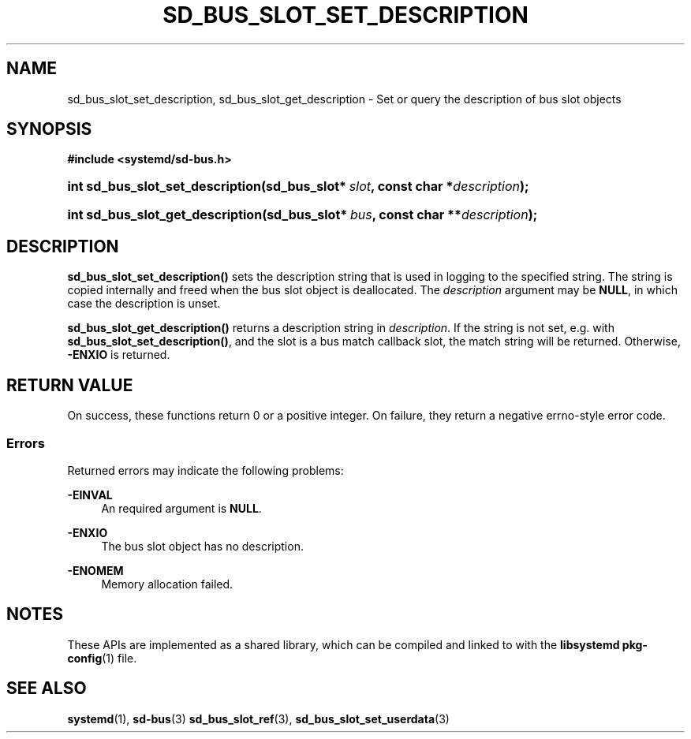 '\" t
.TH "SD_BUS_SLOT_SET_DESCRIPTION" "3" "" "systemd 248" "sd_bus_slot_set_description"
.\" -----------------------------------------------------------------
.\" * Define some portability stuff
.\" -----------------------------------------------------------------
.\" ~~~~~~~~~~~~~~~~~~~~~~~~~~~~~~~~~~~~~~~~~~~~~~~~~~~~~~~~~~~~~~~~~
.\" http://bugs.debian.org/507673
.\" http://lists.gnu.org/archive/html/groff/2009-02/msg00013.html
.\" ~~~~~~~~~~~~~~~~~~~~~~~~~~~~~~~~~~~~~~~~~~~~~~~~~~~~~~~~~~~~~~~~~
.ie \n(.g .ds Aq \(aq
.el       .ds Aq '
.\" -----------------------------------------------------------------
.\" * set default formatting
.\" -----------------------------------------------------------------
.\" disable hyphenation
.nh
.\" disable justification (adjust text to left margin only)
.ad l
.\" -----------------------------------------------------------------
.\" * MAIN CONTENT STARTS HERE *
.\" -----------------------------------------------------------------
.SH "NAME"
sd_bus_slot_set_description, sd_bus_slot_get_description \- Set or query the description of bus slot objects
.SH "SYNOPSIS"
.sp
.ft B
.nf
#include <systemd/sd\-bus\&.h>
.fi
.ft
.HP \w'int\ sd_bus_slot_set_description('u
.BI "int sd_bus_slot_set_description(sd_bus_slot*\ " "slot" ", const\ char\ *" "description" ");"
.HP \w'int\ sd_bus_slot_get_description('u
.BI "int sd_bus_slot_get_description(sd_bus_slot*\ " "bus" ", const\ char\ **" "description" ");"
.SH "DESCRIPTION"
.PP
\fBsd_bus_slot_set_description()\fR
sets the description string that is used in logging to the specified string\&. The string is copied internally and freed when the bus slot object is deallocated\&. The
\fIdescription\fR
argument may be
\fBNULL\fR, in which case the description is unset\&.
.PP
\fBsd_bus_slot_get_description()\fR
returns a description string in
\fIdescription\fR\&. If the string is not set, e\&.g\&. with
\fBsd_bus_slot_set_description()\fR, and the slot is a bus match callback slot, the match string will be returned\&. Otherwise,
\fB\-ENXIO\fR
is returned\&.
.SH "RETURN VALUE"
.PP
On success, these functions return 0 or a positive integer\&. On failure, they return a negative errno\-style error code\&.
.SS "Errors"
.PP
Returned errors may indicate the following problems:
.PP
\fB\-EINVAL\fR
.RS 4
An required argument is
\fBNULL\fR\&.
.RE
.PP
\fB\-ENXIO\fR
.RS 4
The bus slot object has no description\&.
.RE
.PP
\fB\-ENOMEM\fR
.RS 4
Memory allocation failed\&.
.RE
.SH "NOTES"
.PP
These APIs are implemented as a shared library, which can be compiled and linked to with the
\fBlibsystemd\fR\ \&\fBpkg-config\fR(1)
file\&.
.SH "SEE ALSO"
.PP
\fBsystemd\fR(1),
\fBsd-bus\fR(3)
\fBsd_bus_slot_ref\fR(3),
\fBsd_bus_slot_set_userdata\fR(3)
